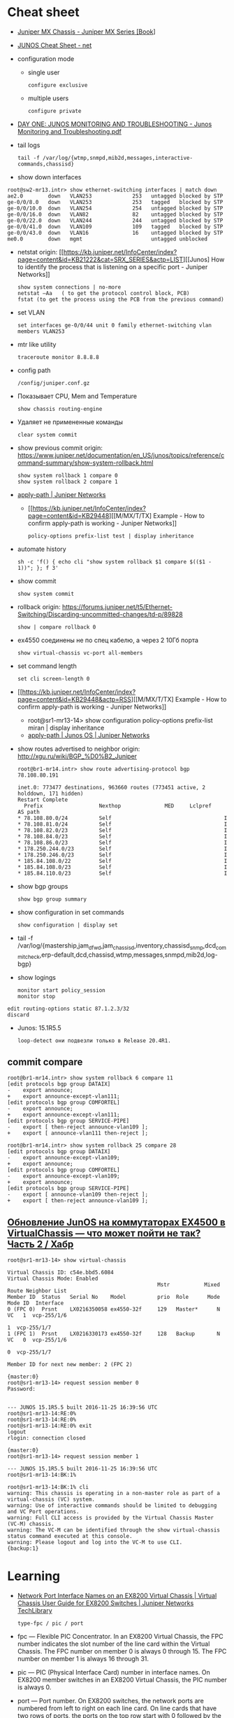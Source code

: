 * Cheat sheet
:PROPERTIES:
:ID:       3ff31915-4332-439a-9a7a-a91a5e9fea9e
:END:

- [[https://www.oreilly.com/library/view/juniper-mx-series/9781449358143/ch01s02.html][Juniper MX Chassis - Juniper MX Series [Book]]]

- [[http://net.cmed.us/Home/juniper/junos-cheat-sheet][JUNOS Cheat Sheet - net]]

- configuration mode
  - single user
    : configure exclusive
  - multiple users
    : configure private

- [[https://grumbl.org/juniperdayone/Junos%20Monitoring%20and%20Troubleshooting.pdf][DAY ONE: JUNOS MONITORING AND TROUBLESHOOTING - Junos Monitoring and Troubleshooting.pdf]]

- tail logs
  : tail -f /var/log/{wtmp,snmpd,mib2d,messages,interactive-commands,chassisd}

- show down interfaces
#+begin_example
  root@sw2-mr13.intr> show ethernet-switching interfaces | match down 
  ae2.0        down   VLAN253             253   untagged blocked by STP
  ge-0/0/8.0   down   VLAN253             253   tagged   blocked by STP
  ge-0/0/10.0  down   VLAN254             254   untagged blocked by STP
  ge-0/0/16.0  down   VLAN82              82    untagged blocked by STP
  ge-0/0/22.0  down   VLAN244             244   untagged blocked by STP
  ge-0/0/41.0  down   VLAN109             109   tagged   blocked by STP
  ge-0/0/43.0  down   VLAN16              16    untagged blocked by STP
  me0.0        down   mgmt                      untagged unblocked
#+end_example

- netstat
  origin: [[https://kb.juniper.net/InfoCenter/index?page=content&id=KB21222&cat=SRX_SERIES&actp=LIST][[Junos] How to identify the process that is listening on a specific port - Juniper Networks]]
  : show system connections | no-more
  : netstat –Aa   ( to get the protocol control block, PCB)
  : fstat (to get the process using the PCB from the previous command)

- set VLAN
  : set interfaces ge-0/0/44 unit 0 family ethernet-switching vlan members VLAN253

- mtr like utility
  : traceroute monitor 8.8.8.8   

- config path
  : /config/juniper.conf.gz

- Показывает CPU, Mem and Temperature
  : show chassis routing-engine

- Удаляет не примененные команды
  : clear system commit

- show previous commit
  origin: https://www.juniper.net/documentation/en_US/junos/topics/reference/command-summary/show-system-rollback.html
  : show system rollback 1 compare 0
  : show system rollback 2 compare 1

- [[https://www.juniper.net/documentation/us/en/software/junos/routing-policy/topics/ref/statement/apply-path-edit-policy-options.html][apply-path | Juniper Networks]]
  - [[https://kb.juniper.net/InfoCenter/index?page=content&id=KB29448][[M/MX/T/TX] Example - How to confirm apply-path is working - Juniper Networks]]
     : policy-options prefix-list test | display inheritance

- automate history
  : sh -c 'f() { echo cli "show system rollback $1 compare $(($1 - 1))"; }; f 3'

- show commit
  : show system commit

- rollback
  origin: https://forums.juniper.net/t5/Ethernet-Switching/Discarding-uncommitted-changes/td-p/89828
  : show | compare rollback 0

- ex4550 соединены не по спец кабелю, а через 2 10Гб порта
  : show virtual-chassis vc-port all-members

- set command length
  : set cli screen-length 0

- [[https://kb.juniper.net/InfoCenter/index?page=content&id=KB29448&actp=RSS][[M/MX/T/TX] Example - How to confirm apply-path is working - Juniper Networks]]
  - root@sr1-mr13-14> show configuration policy-options prefix-list miran | display inheritance
  - [[https://www.juniper.net/documentation/us/en/software/junos/routing-policy/topics/ref/statement/apply-path-edit-policy-options.html][apply-path | Junos OS | Juniper Networks]]

- show routes advertised to neighbor
  origin: http://xgu.ru/wiki/BGP_%D0%B2_Juniper
  #+BEGIN_EXAMPLE
    root@br1-mr14.intr> show route advertising-protocol bgp 78.108.80.191

    inet.0: 773477 destinations, 963660 routes (773451 active, 2 holddown, 171 hidden)
    Restart Complete
      Prefix                  Nexthop              MED     Lclpref    AS path
    ,* 78.108.80.0/24          Self                                    I
    ,* 78.108.81.0/24          Self                                    I
    ,* 78.108.82.0/23          Self                                    I
    ,* 78.108.84.0/23          Self                                    I
    ,* 78.108.86.0/23          Self                                    I
    ,* 178.250.244.0/23        Self                                    I
    ,* 178.250.246.0/23        Self                                    I
    ,* 185.84.108.0/22         Self                                    I
    ,* 185.84.108.0/23         Self                                    I
    ,* 185.84.110.0/23         Self                                    I
  #+END_EXAMPLE

- show bgp groups
  : show bgp group summary

- show configuration in set commands
  : show configuration | display set

- tail -f /var/log/{mastership,jam_dfwd,jam_chassisd,inventory,chassisd_snmp,dcd_commit_check,erp-default,dcd,chassisd,wtmp,messages,snmpd,mib2d,log-bgp}

- show logings
  : monitor start policy_session
  : monitor stop

#+BEGIN_EXAMPLE
  edit routing-options static 87.1.2.3/32
  discard
#+END_EXAMPLE

- Junos: 15.1R5.5
  : loop-detect они подвезли только в Release 20.4R1.

** commit compare

#+BEGIN_EXAMPLE
root@br1-mr14.intr> show system rollback 6 compare 11 
[edit protocols bgp group DATAIX]
-    export announce;
+    export announce-except-vlan111;
[edit protocols bgp group COMFORTEL]
-    export announce;
+    export announce-except-vlan111;
[edit protocols bgp group SERVICE-PIPE]
-    export [ then-reject announce-vlan109 ];
+    export [ announce-vlan111 then-reject ];
#+END_EXAMPLE

#+BEGIN_EXAMPLE
root@br1-mr14.intr> show system rollback 25 compare 28    
[edit protocols bgp group DATAIX]
-    export announce-except-vlan109;
+    export announce;
[edit protocols bgp group COMFORTEL]
-    export announce-except-vlan109;
+    export announce;
[edit protocols bgp group SERVICE-PIPE]
-    export [ announce-vlan109 then-reject ];
+    export [ then-reject announce-vlan109 ];
#+END_EXAMPLE


** [[https://habr.com/ru/post/320310/][Обновление JunOS на коммутаторах EX4500 в VirtualChassis — что может пойти не так? Часть 2 / Хабр]]
#+begin_example
  root@sr1-mr13-14> show virtual-chassis 

  Virtual Chassis ID: c54e.bbd5.6084
  Virtual Chassis Mode: Enabled
                                                  Mstr           Mixed Route Neighbor List
  Member ID  Status   Serial No    Model          prio  Role      Mode  Mode ID  Interface
  0 (FPC 0)  Prsnt    LX0216350058 ex4550-32f     129   Master*      N  VC   1  vcp-255/1/6
                                                                             1  vcp-255/1/7
  1 (FPC 1)  Prsnt    LX0216330173 ex4550-32f     128   Backup       N  VC   0  vcp-255/1/6
                                                                             0  vcp-255/1/7

  Member ID for next new member: 2 (FPC 2)

  {master:0}
  root@sr1-mr13-14> request session member 0 
  Password:


  --- JUNOS 15.1R5.5 built 2016-11-25 16:39:56 UTC
  root@sr1-mr13-14:RE:0% 
  root@sr1-mr13-14:RE:0% 
  root@sr1-mr13-14:RE:0% exit
  logout
  rlogin: connection closed

  {master:0}
  root@sr1-mr13-14> request session member 1    

  --- JUNOS 15.1R5.5 built 2016-11-25 16:39:56 UTC
  root@sr1-mr13-14:BK:1% 

  root@sr1-mr13-14:BK:1% cli
  warning: This chassis is operating in a non-master role as part of a virtual-chassis (VC) system.
  warning: Use of interactive commands should be limited to debugging and VC Port operations.
  warning: Full CLI access is provided by the Virtual Chassis Master (VC-M) chassis.
  warning: The VC-M can be identified through the show virtual-chassis status command executed at this console.
  warning: Please logout and log into the VC-M to use CLI.
  {backup:1}
#+end_example

* Learning
- [[https://www.juniper.net/documentation/us/en/software/junos/virtual-chassis-ex-8200/topics/concept/virtual-chassis-ex8200-network-port-interface-numbering.html][Network Port Interface Names on an EX8200 Virtual Chassis | Virtual Chassis User Guide for EX8200 Switches | Juniper Networks TechLibrary]]
  : type-fpc / pic / port

- fpc — Flexible PIC Concentrator. In an EX8200 Virtual Chassis, the FPC
  number indicates the slot number of the line card within the Virtual
  Chassis. The FPC number on member 0 is always 0 through 15. The FPC number
  on member 1 is always 16 through 31.

- pic — PIC (Physical Interface Card) number in interface names. On EX8200
  member switches in an EX8200 Virtual Chassis, the PIC number is always 0.

- port — Port number. On EX8200 switches, the network ports are numbered from
  left to right on each line card. On line cards that have two rows of ports,
  the ports on the top row start with 0 followed by the remaining
  even-numbered ports, and the ports on the bottom row start with 1 followed
  by the remaining odd-numbered ports.

- [[https://www.oreilly.com/library/view/junos-enterprise-switching/9780596804244/ch04.html][4. EX Virtual Chassis - JUNOS Enterprise Switching Book]]
- [[https://isp-tech.ru/tag/juniper/][Архивы Juniper - isp-tech.ru]]
** virtual-chassis
- [[https://blog.netpro.be/virtual-chassis-on-ex2200-switches/][Virtual Chassis on EX2200 switches | netprobe]]
** [[https://cmdref.net/hardware/junos/traffice-monitor][How to monitor traffic on Junos SRX (like tcpdump on Linux) [cmdref.net - Cheat Sheet and Example]]]
** [[https://disnetern.ru/config-bgp-juniper-as/][configure bgp on juniper junos | IT Knowledge Base]]
** [[https://disnetern.ru/junos-%d0%bf%d0%be%d0%bb%d0%b5%d0%b7%d0%bd%d1%8b%d0%b5-%d0%ba%d0%be%d0%bc%d0%b0%d0%bd%d0%b4%d1%8b/][JunOS — полезные команды | IT Knowledge Base]]
** [[https://disnetern.ru/configuration-interfaces-juniper/][Настройка интерфейсов Juniper | IT Knowledge Base]]
** [[https://disnetern.ru/juniper/][Линейка оборудования Juniper | IT Knowledge Base]]
*** Коммутаторы
- CTP — Обеспечение надежной и эффективной работы технологий уплотнения с
  временным разделением канала (TDM) и других приложений, которые используют
  коммутацию каналов, внутри IP-сетей нового поколения.
- EX — Ethernet-коммутаторы серии EX представляют собой высокопроизводительные
  высокодоступные решения операторского класса для конвергентных сред
  филиалов, кампусов и центров обработки данных, а также для поставщиков
  услуг.
- PTX — Известные в отрасли системы конвергентного суперъядра созданы, чтобы
  обеспечить предельную производительность пакетного транспорта и
  беспрецедентную эффективность управления ядром сети.
- QFX — Коммутаторы серии QFX представляют собой высокопроизводительные
  пограничные устройства с низкой задержкой.
*** Маршрутизаторы
- ACX — Маршрутизаторы серии ACX представляют собой основу технологии Juniper
  Universal Access, благодаря адаптивной служебной архитектуре, быстрому
  развертыванию служб доступа и прозрачной платформе доставки.
- BX — Шлюзы многостанционного доступа являются частью решения для
  маршрутизации в транспортных сетях. Они позволяют решить проблемы, связанные
  с пропускной способностью канала, снизить эксплуатационную стоимость
  оборудования и в будущем может быть использовано
- ERX — Маршрутизаторы семейства Juniper Networks ERX предназначены для работы
  «на краю» сети. Они позволяют предоставлять услуги широкополосного доступа
  абонентам, использующим технологии xDSL, кабельные модемы, беспроводные сети
  и Ethernet.
- J — Маршрутизаторы Juniper Networks серии J расширяют возможности
  корпоративных приложений и обеспечивают надежную связь с удаленными офисами
  за счет высокопроизводительных средств сетевой защиты и новейших сервисов
- JCS — Идеально подходит для построения архитектур маршрутизации, отвечающих
  стандартам будущего. Она дает возможность конвергировать различные сервисы
  на едином оборудовании продвижения данных, обеспечивая четкое разграничение
  между сервисами.
- M — Надежность, стабильность, безопасность и богатая функциональность в
  сочетании с функциями для работы в сетях IP/MPLS.
- MX — Маршрутизаторы 3D Universal Edge серии MX поддерживают масштабируемость
  полосы пропускания, абонентов и служб, отвечая быстро растущим потребностям
  предприятий и поставщиков услуг в сетях любого размера.
- SRX — Архитектура динамического предоставления услуг шлюзов Services Gateway
  серии SRX обеспечивает интегрированную маршрутизацию, коммутацию и
  безопасность для систем в филиалах предприятий и в полевых условиях.
- T — В течение десяти лет маршрутизаторы ядра серии T находят применение в
  сетях крупнейших поставщиков услуг, предоставляющих проводные, мобильные,
  видео- и облачные сервисы.
- WXC — Платформы для ускорения работы приложений WXC обеспечивают надёжный
  доступ к приложениям и услугам, доступным в WAN-сети, способны обнаруживать
  и останавливать избыточные процессы, ускоряют работу протокола TCP и иных
  протоколов приложений
*** VPN
- MAG — Эти шлюзы представляют собой точки доступа с возможностью гибкой
  конвергенции для сетей VPN с шифрованием SSL и контроля доступа к сети, а
  также предоставляют службы ускорения работы приложений.
- SA — Обеспечение доступа к корпоративным ресурсам и приложениям для
  удаленных сотрудников, клиентов и партнеров предприятия из любой точки
  подключения и в любое время.
*** Межсетевые экраны
- IDP — Защита от атак на уровне сети и приложений, прежде чем сети будет
  причинен ущерб, и минимизация временных и материальных затрат, связанных с
  поддержанием безопасности сети.
- ISG — Эти высокопроизводительные шлюзы созданы специально для обеспечения
  безопасности в сети, поэтому они обладают масштабируемыми средствами
  обеспечения безопасной работы сетей и приложений и предназначены для крупных
  предприятий, операторов связи
- NetScreen — Служит для обеспечения безопасности на высокопроизводительных
  платформах межсетевых экранов/VPN на крупных предприятиях, в компаниях
  операторов связи и сетях ЦОД.
- STRM — Единое решение управления производительностью и безопасностью сети
  для предприятий и операторов связи, предлагающее функции ведения журналов,
  управления угрозами и соблюдения требований стандартов безопасности для
  продуктов производства Juniper
*** Беспроводные сети
- AX — Высокопроизводительные точки беспроводного доступа стандарта 802.11n
  (WLAN), оптимально подходящая для использования в удаленных подразделениях
  предприятий.
- CX — Решения серии CX являются простыми, гибкими и самыми надежными в
  отрасли решениями для организации беспроводной связи в сетях WAN.
- WLA — Беспроводные точки доступа серии WLA позволяют создавать сети как
  внутри, так и снаружи помещений для инфраструктур любого размера или типа с
  поддержкой низкой задержки передачи, высокой масштабируемости и
  производительности для беспроводной IP-телефонии
- WLC — Контроллеры беспроводных локальных сетей серии WLC используются для
  интеграции надежных, масштабируемых, безопасных, беспроводных локальных
  сетей в существующие инфраструктуры проводной связи в системах любого
  масштаба — от филиалов небольших компаний
- WLM — Системы управления беспроводными локальными сетями серии WLM
  унифицируют управление инфраструктурами, безопасностью и службами, давая
  администраторам сети возможность планировать, настраиваеть, развертывать,
  отслеживать и оптимизировать беспроводные сети

** Documentation
- [[https://www.juniper.net/documentation/partners/ibm/junos11.4-oemlitedocs/config-guide-routing.pdf][Routing Protocols Configuration Guide - config-guide-routing.pdf]]
- [[https://www.juniper.net/documentation/en_US/junos/information-products/pathway-pages/junos-cli/junos-cli.pdf][Junos® OS CLI User Guide - junos-cli.pdf]]

* Misc

- [[https://www.fs.com/ru/products/11581.html][\u041c\u043e\u0434\u0443\u043b\u044c Juniper Networks EX-SFP-10GE-LR \u0421\u043e\u0432\u043c\u0435\u0441\u0442\u0438\u043c\u044b\u0439 10GBASE-LR SFP+ 1310\u043d\u043c 10\u043a\u043c \u041c\u043e\u0434\u0443\u043b\u044c SFP LR - FS \u0420\u043e\u0441\u0441\u0438\u044f]]
- [[https://habr.com/en/sandbox/80771/][Полезные команды]]

set interfaces ge-0/0/0.0 family inet address 192.168.60.3/24
set interfaces ge-0/0/1.0 family inet address 192.168.60.71/24
set interfaces ge-0/0/2.0 family inet address 192.168.60.72/24
set interfaces ge-0/0/3.0 family inet address 192.168.60.73/24
set interfaces ge-0/0/4.0 family inet address 192.168.60.74/24

set security zones security-zone trust interfaces ge-0/0/1 host-inbouinterfaces ge-0/0/2 host-inbound-traffic system-services all
set security zones security-zone trust interfaces ge-0/0/2 host-inbouinterfaces ge-0/0/2 host-inbound-traffic system-services all
set security zones security-zone trust interfaces ge-0/0/3 host-inbouinterfaces ge-0/0/2 host-inbound-traffic system-services all
set security zones security-zone trust interfaces ge-0/0/4 host-inbouinterfaces ge-0/0/2 host-inbound-traffic system-services all

#+begin_example
  root@br1-mr14.intr> show system rollback 5 compare 1    
  [edit protocols bgp group COMFORTEL]
  -    export announce-except-vlan80;
  +    export announce;
  [edit protocols bgp group SERVICE-PIPE]
  -    export announce-vlan80;
  +    export then-reject;
  [edit protocols bgp group PROMETEY]
  -    export announce-except-vlan80;
  +    export announce;
#+end_example

#+begin_example
root@sr1-mr13-14> show route table nat.inet.0 78.108.82.41 

nat.inet.0: 7 destinations, 9 routes (7 active, 0 holddown, 0 hidden)
+ = Active Route, - = Last Active, * = Both

0.0.0.0/0          *[Static/5] 45w6d 09:28:16
                    > to 172.16.103.254 via vlan.253

{master:0}
#+end_example

* Monitoring



#+begin_example
  awk '/Out/ && /IP/ && !/missing/ { print $4, $6 }' | sort | uniq -c | sort -n
#+end_example

* Virtualization
- [[https://prudnitskiy.pro/2009/07/11/juniper-emu/][Эмуляция Juniper M на PC]]

* DHCP

Попробовал обновить адрес на другом IPMI - он тоже пропал.  Повис DHCP.

#+begin_example
  error: the dhcp subsystem is not responding to management requests
  root@sr1-mr13-14> restart dhcp gracefully 
  Dynamic Host Configuration Protocol process started, pid 13558
#+end_example

* Misc

  list logs
  #+begin_src bash
    #!/usr/bin/env bash
    
    set -x
    
    mapfile -t files <(sshpass -p"$(pass show majordomo/public/ssh/router)" ssh br1-mr14.intr -- find /var/log -maxdepth 1 -type f -mmin -10 -not -name wtmp)
    
    for file in "${files[@]}"
    do
        echo "$file"
    done
  #+end_src

* Firewall

- [[https://www.juniper.net/documentation/en_US/junos/topics/task/troubleshooting/firewall-filter-ex-series.html][Troubleshooting Firewall Filters - TechLibrary - Juniper Networks]]
пишет то, что я выше присылал
например

vlan {
        unit 500 {
            family inet {
                filter {
                    input rules;
                }
                address 178.238.125.94/30;
            }
        }
}

если не влезет фильтр rules, то интерфейс будет висеть без fw
чтоб опять включить нужно закоммитить конфиг без этого фильтра и потом опять его добавить в меньшем размере

#+begin_example
  root@sr1-dh507-508# commit
  [edit protocols]
    'bgp'
      warning: requires 'bgp' license
  configuration check succeeds
  fpc1:
  commit complete
  commit complete

  {master:0}[edit policy-options prefix-list noc-allow-ssh]
  root@sr1-dh507-508#
  Message from syslogd@sr1-dh507-508 at Jan 27 16:24:20  ...
  sr1-dh507-508 backup dfw_grph_merge_dfw_bind: rules for filter rules will not be installed

  Message from syslogd@sr1-dh507-508 at Jan 27 16:24:20  ...
  sr1-dh507-508 master dfw_grph_merge_dfw_bind: rules for filter rules will not be installed

  {master:0}[edit policy-options prefix-list noc-allow-ssh]
  root@sr1-dh507-508#
#+end_example

и тут фаервол уже не пашет

16:47
ex4550 софтовый firewall, mx80 хардверный
если я правильно запомнил что мне как-то сказали

16:49
не, они оба хардовые вроде
посмотреть текущие таблицы можно так:

root@sr1-dh507-508:RE:0% vty fpc0
PFEM0(vty)# show tcam vendor 1 rules



unit 0 {
    family inet {
        ##
        ## Warning: configuration block ignored: unsupported platform (ex4550-32f)
        ##
        ##
        ## Warning: Requires forwarding-options sampling or packet-capture config
        ##
        sampling {
            input;
            output;
        }
        address 10.70.0.22/30;
        address 10.70.0.26/30;
    }
    ##
    ## Warning: Family ethernet-switching and rest of the families are mutually exclusive
    ##
    family ethernet-switching {
        port-mode trunk;
        vlan {
            members all;
        }
    }
}

